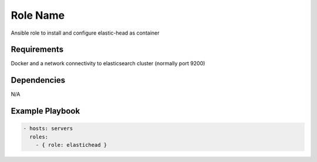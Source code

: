 Role Name
=========

Ansible role to install and configure elastic-head as container

Requirements
------------

Docker and a network connectivity to elasticsearch cluster (normally port 9200)

Dependencies
------------

N/A

Example Playbook
----------------

.. code::

  - hosts: servers
    roles:
      - { role: elastichead }
